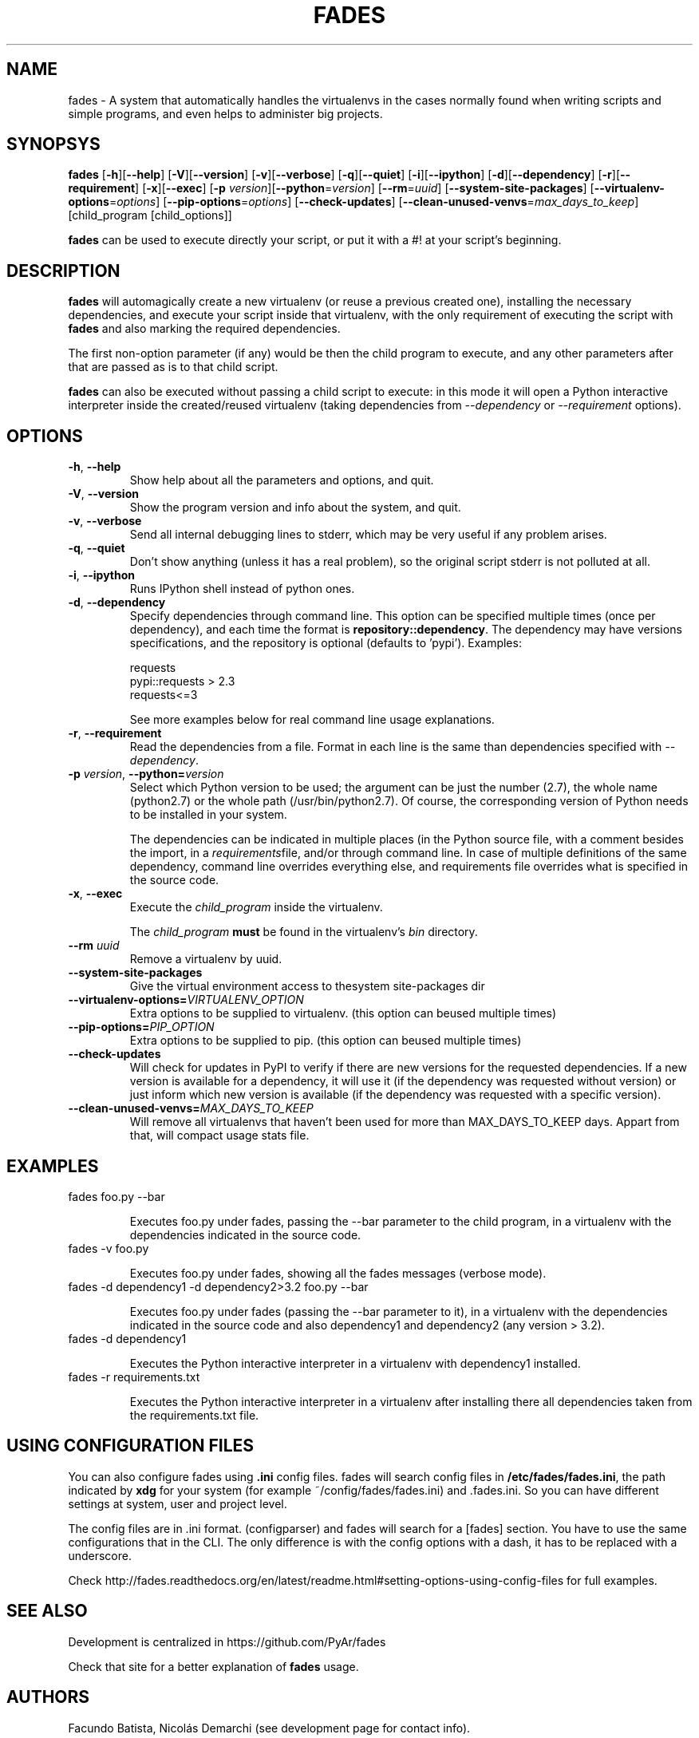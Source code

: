 .TH FADES 1
.SH NAME
fades - A system that automatically handles the virtualenvs in the cases normally found when writing scripts and simple programs, and even helps to administer big projects.


.SH SYNOPSYS
.B fades
[\fB-h\fR][\fB--help\fR]
[\fB-V\fR][\fB--version\fR]
[\fB-v\fR][\fB--verbose\fR]
[\fB-q\fR][\fB--quiet\fR]
[\fB-i\fR][\fB--ipython\fR]
[\fB-d\fR][\fB--dependency\fR]
[\fB-r\fR][\fB--requirement\fR]
[\fB-x\fR][\fB--exec\fR]
[\fB-p\fR \fIversion\fR][\fB--python\fR=\fIversion\fR]
[\fB--rm\fR=\fIuuid\fR]
[\fB--system-site-packages\fR]
[\fB--virtualenv-options\fR=\fIoptions\fR]
[\fB--pip-options\fR=\fIoptions\fR]
[\fB--check-updates\fR]
[\fB--clean-unused-venvs\fR=\fImax_days_to_keep\fR]
[child_program [child_options]]

\fBfades\fR can be used to execute directly your script, or put it with a #! at your script's beginning.


.SH DESCRIPTION

\fBfades\fR will automagically create a new virtualenv (or reuse a previous created one), installing the necessary dependencies, and execute your script inside that virtualenv, with the only requirement of executing the script with \fBfades\fR and also marking the required dependencies.

The first non-option parameter (if any) would be then the child program to execute, and any other parameters after that are passed as is to that child script.

\fBfades\fR can also be executed without passing a child script to execute: in this mode it will open a Python interactive interpreter inside the created/reused virtualenv (taking dependencies from \fI--dependency\fR or \fI--requirement\fR options).

.SH OPTIONS

.TP
.BR -h ", "--help
Show help about all the parameters and options, and quit.

.TP
.BR -V ", "--version
Show the program version and info about the system, and quit.

.TP
.BR -v ", "--verbose
Send all internal debugging lines to stderr, which may be very useful if any problem arises.

.TP
.BR -q ", " --quiet
Don't show anything (unless it has a real problem), so the original script stderr is not polluted at all.

.TP
.BR -i ", " --ipython
Runs IPython shell instead of python ones.

.TP
.BR -d ", " --dependency
Specify dependencies through command line. This option can be specified multiple times (once per dependency), and each time the format is \fBrepository::dependency\fR. The dependency may have versions specifications, and the repository is optional (defaults to 'pypi'). Examples:

    requests
    pypi::requests > 2.3
    requests<=3

See more examples below for real command line usage explanations.

.TP
.BR -r ", " --requirement
Read the dependencies from a file. Format in each line is the same than dependencies specified with \fI--dependency\fR.

.TP
.BR -p " " \fIversion\fR ", " --python=\fIversion\fR
Select which Python version to be used; the argument can be just the number (2.7), the whole name (python2.7) or the whole path (/usr/bin/python2.7).  Of course, the corresponding version of Python needs to be installed in your system.

The dependencies can be indicated in multiple places (in the Python source file, with a comment besides the import, in a \fIrequirements\fRfile, and/or through command line. In case of multiple definitions of the same dependency, command line overrides everything else, and requirements file overrides what is specified in the source code.

.TP
.BR -x ", " --exec
Execute the \fIchild_program\fR inside the virtualenv.

The \fIchild_program\fR \fBmust\fR be found in the virtualenv's \fIbin\fR directory.

.TP
.BR --rm " " \fIuuid\fR
Remove a virtualenv by uuid.

.TP
.BR --system-site-packages ""
Give the virtual environment access to thesystem site-packages dir 

.TP 
.BR --virtualenv-options=\fIVIRTUALENV_OPTION\fR
Extra options to be supplied to virtualenv. (this option can beused multiple times)

.TP 
.BR --pip-options=\fIPIP_OPTION\fR
Extra options to be supplied to pip. (this option can beused multiple times)

.TP 
.BR --check-updates
Will check for updates in PyPI to verify if there are new versions for the requested dependencies. If a new version is available for a dependency, it will use it (if the dependency was requested without version) or just inform which new version is available (if the dependency was requested with a specific version).

.TP
.BR --clean-unused-venvs=\fIMAX_DAYS_TO_KEEP\fR
Will remove all virtualenvs that haven't been used for more than MAX_DAYS_TO_KEEP days. Appart from that, will compact usage stats file.

.SH EXAMPLES

.TP
fades foo.py --bar

Executes foo.py under fades, passing the --bar parameter to the child program, in a virtualenv with the dependencies indicated in the source code.

.TP
fades -v foo.py

Executes foo.py under fades, showing all the fades messages (verbose mode).

.TP
fades -d dependency1 -d dependency2>3.2 foo.py --bar

Executes foo.py under fades (passing the --bar parameter to it), in a virtualenv with the dependencies indicated in the source code and also dependency1 and dependency2 (any version > 3.2).

.TP
fades -d dependency1

Executes the Python interactive interpreter in a virtualenv with dependency1 installed.

.TP
fades -r requirements.txt

Executes the Python interactive interpreter in a virtualenv after installing there all dependencies taken from the requirements.txt file.

.SH USING CONFIGURATION FILES

You can also configure fades using \fB.ini\fR config files. fades will search config files in 
\fB/etc/fades/fades.ini\fR, the path indicated by \fBxdg\fR for your system 
(for example ~/config/fades/fades.ini) and .fades.ini. 
So you can have different settings at system, user and project level.

The config files are in .ini format. (configparser) and fades will search for a [fades] section.
You have to use the same configurations that in the CLI. The only difference is with the config 
options with a dash, it has to be replaced with a underscore.

Check http://fades.readthedocs.org/en/latest/readme.html#setting-options-using-config-files for full examples.


.SH SEE ALSO
Development is centralized in https://github.com/PyAr/fades

Check that site for a better explanation of \fBfades\fR usage.

.SH AUTHORS
Facundo Batista, Nicolás Demarchi (see development page for contact info).

.SH LICENSING
This program is free software: you can redistribute it and/or modify it under the terms of the GNU General Public License version 3, as published by the Free Software Foundation.
